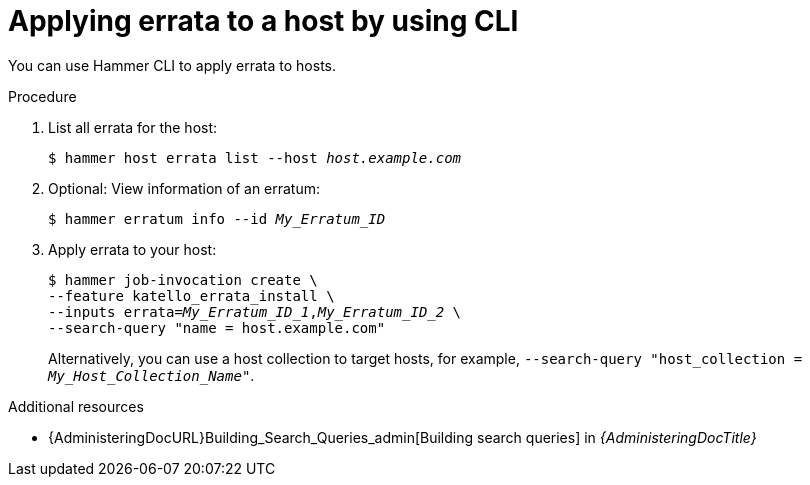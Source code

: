 :_mod-docs-content-type: PROCEDURE

[id="applying-errata-to-a-host-by-using-cli"]
= Applying errata to a host by using CLI

You can use Hammer CLI to apply errata to hosts.

.Procedure
. List all errata for the host:
+
[options="nowrap" subs="+quotes"]
----
$ hammer host errata list --host _host.example.com_
----
. Optional: View information of an erratum:
+
[options="nowrap" subs="+quotes"]
----
$ hammer erratum info --id _My_Erratum_ID_
----
. Apply errata to your host:
+
[options="nowrap" subs="+quotes"]
----
$ hammer job-invocation create \
--feature katello_errata_install \
--inputs errata=_My_Erratum_ID_1_,_My_Erratum_ID_2_ \
--search-query "name = host.example.com"
----
+
Alternatively, you can use a host collection to target hosts, for example, `--search-query "host_collection = _My_Host_Collection_Name_"`.

.Additional resources
* {AdministeringDocURL}Building_Search_Queries_admin[Building search queries] in _{AdministeringDocTitle}_
